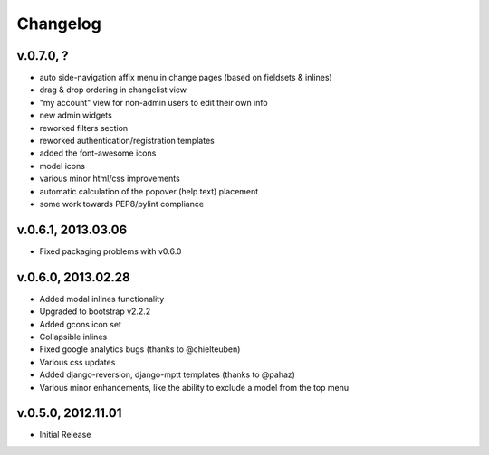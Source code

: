 .. _changelog:

Changelog
+++++++++

v.0.7.0, ?
==========

* auto side-navigation affix menu in change pages (based on fieldsets & inlines)
* drag & drop ordering in changelist view
* "my account" view for non-admin users to edit their own info
* new admin widgets
* reworked filters section
* reworked authentication/registration templates
* added the font-awesome icons
* model icons
* various minor html/css improvements
* automatic calculation of the popover (help text) placement
* some work towards PEP8/pylint compliance

v.0.6.1, 2013.03.06
===================

* Fixed packaging problems with v0.6.0

v.0.6.0, 2013.02.28
===================

* Added modal inlines functionality
* Upgraded to bootstrap v2.2.2
* Added gcons icon set
* Collapsible inlines
* Fixed google analytics bugs (thanks to @chielteuben)
* Various css updates
* Added django-reversion, django-mptt templates (thanks to @pahaz)
* Various minor enhancements, like the ability to exclude a model from the top menu

v.0.5.0, 2012.11.01
====================

* Initial Release